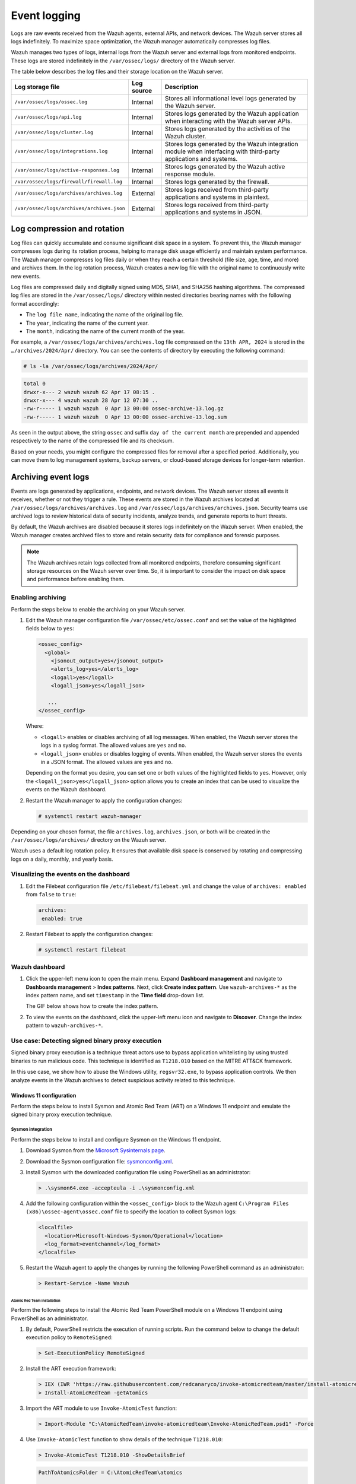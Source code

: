 .. Copyright (C) 2015, Wazuh, Inc.

.. meta::
   :description: Logs are raw events received from the Wazuh agents, external APIs, and network devices. Learn more in this section of the documentation.

Event logging
=============

Logs are raw events received from the Wazuh agents, external APIs, and network devices. The Wazuh server stores all logs indefinitely. To maximize space optimization, the Wazuh manager automatically compresses log files.

Wazuh manages two types of logs, internal logs from the Wazuh server and external logs from monitored endpoints. These logs are stored indefinitely in the ``/var/ossec/logs/`` directory of the Wazuh server.

The table below describes the log files and their storage location on the Wazuh server.

+--------------------------------------------+------------+---------------------------------------------------------------------------------------------+
| Log storage file                           | Log source | Description                                                                                 |
+============================================+============+=============================================================================================+
| ``/var/ossec/logs/ossec.log``              | Internal   | Stores all informational level logs generated by the Wazuh server.                          |
+--------------------------------------------+------------+---------------------------------------------------------------------------------------------+
| ``/var/ossec/logs/api.log``                | Internal   | Stores logs generated by the Wazuh application when interacting with the Wazuh server APIs. |
+--------------------------------------------+------------+---------------------------------------------------------------------------------------------+
| ``/var/ossec/logs/cluster.log``            | Internal   | Stores logs generated by the activities of the Wazuh cluster.                               |
+--------------------------------------------+------------+---------------------------------------------------------------------------------------------+
| ``/var/ossec/logs/integrations.log``       | Internal   | Stores logs generated by the Wazuh integration module when interfacing with third-party     |
|                                            |            | applications and systems.                                                                   |
+--------------------------------------------+------------+---------------------------------------------------------------------------------------------+
| ``/var/ossec/logs/active-responses.log``   | Internal   | Stores logs generated by the Wazuh active response module.                                  |
+--------------------------------------------+------------+---------------------------------------------------------------------------------------------+
| ``/var/ossec/logs/firewall/firewall.log``  | Internal   | Stores logs generated by the firewall.                                                      |
+--------------------------------------------+------------+---------------------------------------------------------------------------------------------+
| ``/var/ossec/logs/archives/archives.log``  | External   | Stores logs received from third-party applications and systems in plaintext.                |
+--------------------------------------------+------------+---------------------------------------------------------------------------------------------+
| ``/var/ossec/logs/archives/archives.json`` | External   | Stores logs received from third-party applications and systems in JSON.                     |
+--------------------------------------------+------------+---------------------------------------------------------------------------------------------+

Log compression and rotation
----------------------------

Log files can quickly accumulate and consume significant disk space in a system. To prevent this, the Wazuh manager compresses logs during its rotation process, helping to manage disk usage efficiently and maintain system performance. The Wazuh manager compresses log files daily or when they reach a certain threshold (file size, age, time, and more) and archives them. In the log rotation process, Wazuh creates a new log file with the original name to continuously write new events.

Log files are compressed daily and digitally signed using MD5, SHA1, and SHA256 hashing algorithms. The compressed log files are stored in the ``/var/ossec/logs/`` directory within nested directories bearing names with the following format accordingly:

-  The ``log file name``, indicating the name of the original log file.
-  The ``year``, indicating the name of the current year.
-  The ``month``, indicating the name of the current month of the year.

For example, a ``/var/ossec/logs/archives/archives.log`` file compressed on the ``13th APR, 2024`` is stored in the ``…/archives/2024/Apr/`` directory. You can see the contents of directory by executing the following command:

.. code-block:: console

   # ls -la /var/ossec/logs/archives/2024/Apr/

.. code-block:: none
   :class: output

   total 0
   drwxr-x--- 2 wazuh wazuh 62 Apr 17 08:15 .
   drwxr-x--- 4 wazuh wazuh 28 Apr 12 07:30 ..
   -rw-r----- 1 wazuh wazuh  0 Apr 13 00:00 ossec-archive-13.log.gz
   -rw-r----- 1 wazuh wazuh  0 Apr 13 00:00 ossec-archive-13.log.sum

As seen in the output above, the string ``ossec`` and suffix ``day of the current month`` are prepended and appended respectively to the name of the compressed file and its checksum.

Based on your needs, you might configure the compressed files for removal after a specified period. Additionally, you can move them to log management systems, backup servers, or cloud-based storage devices for longer-term retention.

.. _archiving_event_logs:

Archiving event logs
--------------------

Events are logs generated by applications, endpoints, and network devices. The Wazuh server stores all events it receives, whether or not they trigger a rule. These events are stored in the Wazuh archives located at ``/var/ossec/logs/archives/archives.log`` and ``/var/ossec/logs/archives/archives.json``. Security teams use archived logs to review historical data of security incidents, analyze trends, and generate reports to hunt threats.

By default, the Wazuh archives are disabled because it stores logs indefinitely on the Wazuh server. When enabled, the Wazuh manager creates archived files to store and retain security data for compliance and forensic purposes.

.. note::

   The Wazuh archives retain logs collected from all monitored endpoints, therefore consuming significant storage resources on the Wazuh server over time. So, it is important to consider the impact on disk space and performance before enabling them.

Enabling archiving
^^^^^^^^^^^^^^^^^^

Perform the steps below to enable the archiving on your Wazuh server.

#. Edit the Wazuh manager configuration file ``/var/ossec/etc/ossec.conf`` and set the value of the highlighted fields below to ``yes``:

   .. code-block:: xml

      <ossec_config>
        <global>
          <jsonout_output>yes</jsonout_output>
          <alerts_log>yes</alerts_log>
          <logall>yes</logall>
          <logall_json>yes</logall_json>

         ...
      </ossec_config>

   Where:

   -  ``<logall>`` enables or disables archiving of all log messages. When enabled, the Wazuh server stores the logs in a syslog format. The allowed values are ``yes`` and ``no``.
   -  ``<logall_json>`` enables or disables logging of events. When enabled, the Wazuh server stores the events in a JSON format. The allowed values are ``yes`` and ``no``.

   Depending on the format you desire, you can set one or both values of the highlighted fields to ``yes``. However, only the ``<logall_json>yes</logall_json>`` option allows you to create an index that can be used to visualize the events on the Wazuh dashboard.

#. Restart the Wazuh manager to apply the configuration changes:

   .. code-block:: console

      # systemctl restart wazuh-manager

Depending on your chosen format, the file ``archives.log``, ``archives.json``, or both will be created in the ``/var/ossec/logs/archives/`` directory on the Wazuh server.

Wazuh uses a default log rotation policy. It ensures that available disk space is conserved by rotating and compressing logs on a daily, monthly, and yearly basis.

Visualizing the events on the dashboard
^^^^^^^^^^^^^^^^^^^^^^^^^^^^^^^^^^^^^^^

#. Edit the Filebeat configuration file ``/etc/filebeat/filebeat.yml`` and change the value of ``archives: enabled`` from ``false`` to ``true``:

   .. code-block:: yaml

      archives:
       enabled: true

#. Restart Filebeat to apply the configuration changes:

   .. code-block:: console

      # systemctl restart filebeat

Wazuh dashboard
^^^^^^^^^^^^^^^

#. Click the upper-left menu icon to open the main menu. Expand **Dashboard management** and navigate to **Dashboards management** > **Index patterns**. Next, click **Create index pattern**. Use ``wazuh-archives-*`` as the index pattern name, and set ``timestamp`` in the **Time field** drop-down list.

   The GIF below shows how to create the index pattern.

   .. thumbnail:: /images/manual/wazuh-server/creating-wazuh-archives-index-pattern.gif
      :title: Creating the wazuh-archives-* index pattern
      :alt: Creating the wazuh-archives-* index pattern
      :align: center
      :width: 80%

#. To view the events on the dashboard, click the upper-left menu icon and navigate to **Discover**. Change the index pattern to ``wazuh-archives-*``.

   .. thumbnail:: /images/manual/wazuh-server/view-events-on-dashboard.png
      :title: View events on the dashboard
      :alt: View events on the dashboard
      :align: center
      :width: 80%

Use case: Detecting signed binary proxy execution
^^^^^^^^^^^^^^^^^^^^^^^^^^^^^^^^^^^^^^^^^^^^^^^^^

Signed binary proxy execution is a technique threat actors use to bypass application whitelisting by using trusted binaries to run malicious code. This technique is identified as ``T1218.010`` based on the MITRE ATT&CK framework.

In this use case, we show how to abuse the Windows utility, ``regsvr32.exe``, to bypass application controls. We then analyze events in the Wazuh archives to detect suspicious activity related to this technique.

Windows 11 configuration
~~~~~~~~~~~~~~~~~~~~~~~~

Perform the steps below to install Sysmon and Atomic Red Team (ART) on a Windows 11 endpoint and emulate the signed binary proxy execution technique.

Sysmon integration
''''''''''''''''''

Perform the steps below to install and configure Sysmon on the Windows 11 endpoint.

#. Download Sysmon from the `Microsoft Sysinternals page <https://docs.microsoft.com/en-us/sysinternals/downloads/sysmon>`__.
#. Download the Sysmon configuration file: `sysmonconfig.xml <https://wazuh.com/resources/blog/detecting-process-injection-with-wazuh/sysmonconfig.xml>`__.
#. Install Sysmon with the downloaded configuration file using PowerShell as an administrator:

   .. code-block:: powershell

      > .\sysmon64.exe -accepteula -i .\sysmonconfig.xml

#. Add the following configuration within the ``<ossec_config>`` block to the Wazuh agent ``C:\Program Files (x86)\ossec-agent\ossec.conf`` file to specify the location to collect Sysmon logs:

   .. code-block:: xml

      <localfile>
        <location>Microsoft-Windows-Sysmon/Operational</location>
        <log_format>eventchannel</log_format>
      </localfile>

#. Restart the Wazuh agent to apply the changes by running the following PowerShell command as an administrator:

   .. code-block:: powershell

      > Restart-Service -Name Wazuh

Atomic Red Team installation
............................

Perform the following steps to install the Atomic Red Team PowerShell module on a Windows 11 endpoint using PowerShell as an administrator.

#. By default, PowerShell restricts the execution of running scripts. Run the command below to change the default execution policy to ``RemoteSigned``:

   .. code-block:: powershell

      > Set-ExecutionPolicy RemoteSigned

#. Install the ART execution framework:

   .. code-block:: powershell

      > IEX (IWR 'https://raw.githubusercontent.com/redcanaryco/invoke-atomicredteam/master/install-atomicredteam.ps1' -UseBasicParsing);
      > Install-AtomicRedTeam -getAtomics

#. Import the ART module to use ``Invoke-AtomicTest`` function:

   .. code-block:: powershell

      > Import-Module "C:\AtomicRedTeam\invoke-atomicredteam\Invoke-AtomicRedTeam.psd1" -Force

#. Use ``Invoke-AtomicTest`` function to show details of the technique ``T1218.010``:

   .. code-block:: powershell

      > Invoke-AtomicTest T1218.010 -ShowDetailsBrief

   .. code-block:: none
      :class: output

      PathToAtomicsFolder = C:\AtomicRedTeam\atomics

      T1218.010-1 Regsvr32 local COM scriptlet execution
      T1218.010-2 Regsvr32 remote COM scriptlet execution
      T1218.010-3 Regsvr32 local DLL execution
      T1218.010-4 Regsvr32 Registering Non DLL
      T1218.010-5 Regsvr32 Silent DLL Install Call DllRegisterServer

Attack emulation
''''''''''''''''

Emulate the signed binary proxy execution technique on the Windows 11 endpoint.

#. Run the command below with Powershell as an administrator to perform the ``T1218.010`` test:

   .. code-block:: powershell

      > Invoke-AtomicTest T1218.010

   .. code-block:: none
      :class: output

      PathToAtomicsFolder = C:\AtomicRedTeam\atomics

      Executing test: T1218.010-1 Regsvr32 local COM scriptlet execution
      Done executing test: T1218.010-1 Regsvr32 local COM scriptlet execution
      Executing test: T1218.010-2 Regsvr32 remote COM scriptlet execution
      Done executing test: T1218.010-2 Regsvr32 remote COM scriptlet execution
      Executing test: T1218.010-3 Regsvr32 local DLL execution
      Done executing test: T1218.010-3 Regsvr32 local DLL execution
      Executing test: T1218.010-4 Regsvr32 Registering Non DLL
      Done executing test: T1218.010-4 Regsvr32 Registering Non DLL
      Executing test: T1218.010-5 Regsvr32 Silent DLL Install Call DllRegisterServer
      Done executing test: T1218.010-5 Regsvr32 Silent DLL Install Call DllRegisterServer

Several calculator instances will pop up after a successful execution of the exploit.

Wazuh dashboard
'''''''''''''''

Use the Wazuh archives to query and display events related to the technique being hunted. It's important to note that while consulting the archives, some events might already be captured as alerts on the Wazuh dashboard. You can use information from the Wazuh archives, including alerts and events that have no detection to create custom rules based on your specific requirements.

#. Apply a time range filter to view events that occurred within the last five minutes of when the test was performed. Filter to view logs from the specific Windows endpoint using ``agent.id``, ``agent.ip`` or ``agent.name``.

   .. thumbnail:: /images/manual/wazuh-server/applying-time-range-filter.png
      :title: Applying time range filter
      :alt: Applying time range filter
      :align: center
      :width: 80%

   There are multiple hits that you can investigate to determine a correlation with the earlier attack emulation. For instance, you may notice a calculator spawning event similar to the one observed on the Windows endpoint during the test.

   .. thumbnail:: /images/manual/wazuh-server/calculator-spawning-event.png
      :title: Calculator spawning event
      :alt: Calculator spawning event
      :align: center
      :width: 80%

#. Type ``regsvr32`` in the search bar to streamline and investigate events related to the ``regsvr32`` utility.

   .. thumbnail:: /images/manual/wazuh-server/filter-regsvr32.png
      :title: Filter regsvr32
      :alt: Filter regsvr32
      :align: center
      :width: 80%

#. Expand any of the events to view their associated fields.

   .. thumbnail:: /images/manual/wazuh-server/expand-events.png
      :title: Expand the events
      :alt: Expand the events
      :align: center
      :width: 80%

#. Click on the JSON tab to view the JSON format of the archived logs.

   .. thumbnail:: /images/manual/wazuh-server/json-tab.png
      :title: JSON tab
      :alt: JSON tab
      :align: center
      :width: 80%

   You can extract and verify specific details on the activities such as commands, services, paths, and more from the JSON log. Below, you can identify the initial process creation and the attributes related to the executed command:

   .. code-block:: json

      "data": {
            "win": {
              "eventdata": {
                "originalFileName": "REGSVR32.EXE",
                "image": "C:\\\\Windows\\\\SysWOW64\\\\regsvr32.exe",
                "product": "Microsoft® Windows® Operating System",
                "parentProcessGuid": "{45cd4aff-35fc-6463-6903-000000001300}",
                "description": "Microsoft(C) Register Server",
                "logonGuid": "{45cd4aff-2ce5-6463-2543-290000000000}",

               "parentCommandLine": "C:\\\\Windows\\\\system32\\\\regsvr32.exe  /s /i C:\\\\AtomicRedTeam\\\\atomics\\\\T1218.010\\\\bin\\\\AllTheThingsx86.dll",

               "processGuid": "{45cd4aff-35fc-6463-6a03-000000001300}",
                "logonId": "0x294325",
                "parentProcessId": "7652",
                "processId": "4064",
                "currentDirectory": "C:\\\\Users\\\\THECOT~1\\\\AppData\\\\Local\\\\Temp\\\\",
                "utcTime": "2023-05-16 07:51:24.512",
                "hashes": "SHA1=8E2C6B7F92A560E0E856F8533D62A1B10797828F,MD5=5F7264BD237FAEA46FB240785B78AFAC,SHA256=D9BE711BE2BF88096BB91C25DF775D90B964264AB25EC49CF04711D8C1F089F6,IMPHASH=73F03653209E82368127EB826216A6AD",
                "parentImage": "C:\\\\Windows\\\\System32\\\\regsvr32.exe",
                "ruleName": "technique_id=T1117,technique_name=Regsvr32",
                "company": "Microsoft Corporation",
                "commandLine": "  /s /i C:\\\\AtomicRedTeam\\\\atomics\\\\T1218.010\\\\bin\\\\AllTheThingsx86.dll",
                "integrityLevel": "High",
                "fileVersion": "10.0.22621.1 (WinBuild.160101.0800)",
                "user": "Windows11\\\\Testuser",
                "terminalSessionId": "2",
                "parentUser": "Windows11\\\\Testuser"
              },
              "system": {
                "eventID": "1",
                "keywords": "0x8000000000000000",
                "providerGuid": "{5770385f-c22a-43e0-bf4c-06f5698ffbd9}",
                "level": "4",
                "channel": "Microsoft-Windows-Sysmon/Operational",
                "opcode": "0",

               "message": "\"Process Create:\r\nRuleName: technique_id=T1117,technique_name=Regsvr32\r\nUtcTime: 2023-05-16 07:51:24.512\r\nProcessGuid: {45cd4aff-35fc-6463-6a03-000000001300}\r\nProcessId: 4064\r\nImage: C:\\Windows\\SysWOW64\\regsvr32.exe\r\nFileVersion: 10.0.22621.1 (WinBuild.160101.0800)\r\nDescription: Microsoft(C) Register Server\r\nProduct: Microsoft® Windows® Operating System\r\nCompany: Microsoft Corporation\r\nOriginalFileName: REGSVR32.EXE\r\nCommandLine:   /s /i C:\\AtomicRedTeam\\atomics\\T1218.010\\bin\\AllTheThingsx86.dll\r\nCurrentDirectory: C:\\Users\\THECOT~1\\AppData\\Local\\Temp\\\r\nUser: Windows11\\Testuser\r\nLogonGuid: {45cd4aff-2ce5-6463-2543-290000000000}\r\nLogonId: 0x294325\r\nTerminalSessionId: 2\r\nIntegrityLevel: High\r\nHashes: SHA1=8E2C6B7F92A560E0E856F8533D62A1B10797828F,MD5=5F7264BD237FAEA46FB240785B78AFAC,SHA256=D9BE711BE2BF88096BB91C25DF775D90B964264AB25EC49CF04711D8C1F089F6,IMPHASH=73F03653209E82368127EB826216A6AD\r\nParentProcessGuid: {45cd4aff-35fc-6463-6903-000000001300}\r\nParentProcessId: 7652\r\nParentImage: C:\\Windows\\System32\\regsvr32.exe\r\nParentCommandLine: C:\\Windows\\system32\\regsvr32.exe  /s /i C:\\AtomicRedTeam\\atomics\\T1218.010\\bin\\AllTheThingsx86.dll\r\nParentUser: Windows11\\Testuser\"",

               "version": "5",
                "systemTime": "2023-05-16T07:51:24.5131006Z",
                "eventRecordID": "88509",
                "threadID": "3960",
                "computer": "Windows11",
                "task": "1",
                "processID": "3156",
                "severityValue": "INFORMATION",
                "providerName": "Microsoft-Windows-Sysmon"
              }
            }
          },

   Carrying out further investigations on other related events, you can see a process injection event created by the regsvr32 utility and the image loaded:

   .. code-block:: json

      "data": {
            "win": {
              "eventdata": {
                "originalFileName": "mscoree.dll",
                "image": "C:\\\\Windows\\\\SysWOW64\\\\regsvr32.exe",
                "product": "Microsoft® Windows® Operating System",
                "signature": "Microsoft Windows",

               "imageLoaded": "C:\\\\Windows\\\\SysWOW64\\\\mscoree.dll",

               "description": "Microsoft .NET Runtime Execution Engine",
                "signed": "true",
                "signatureStatus": "Valid",
                "processGuid": "{45cd4aff-35fc-6463-6a03-000000001300}",
                "processId": "4064",
                "utcTime": "2023-05-16 07:51:24.774",
                "hashes": "SHA1=52A6AB3E468C4956C00707DF80C7609EEE74D9AD,MD5=BEE4D173DA78E4D3AC9B54A95C6A464A,SHA256=36B0BA10BBB6575CA4A4CBDE585F6E19B86B3A80014B3C3D8335F861D8AEBFAB,IMPHASH=47F306C12509ADBBC266F7DA43529A4D",
                "ruleName": "technique_id=T1055,technique_name=Process Injection",
                "company": "Microsoft Corporation",
                "fileVersion": "10.0.22621.1 (WinBuild.160101.0800)",
                "user": "Windows11\\\\Testuser"
              },
              "system": {
                "eventID": "7",
                "keywords": "0x8000000000000000",
                "providerGuid": "{5770385f-c22a-43e0-bf4c-06f5698ffbd9}",
                "level": "4",
                "channel": "Microsoft-Windows-Sysmon/Operational",
                "opcode": "0",

               "message": "\"Image loaded:\r\nRuleName: technique_id=T1055,technique_name=Process Injection\r\nUtcTime: 2023-05-16 07:51:24.774\r\nProcessGuid: {45cd4aff-35fc-6463-6a03-000000001300}\r\nProcessId: 4064\r\nImage: C:\\Windows\\SysWOW64\\regsvr32.exe\r\nImageLoaded: C:\\Windows\\SysWOW64\\mscoree.dll\r\nFileVersion: 10.0.22621.1 (WinBuild.160101.0800)\r\nDescription: Microsoft .NET Runtime Execution Engine\r\nProduct: Microsoft® Windows® Operating System\r\nCompany: Microsoft Corporation\r\nOriginalFileName: mscoree.dll\r\nHashes: SHA1=52A6AB3E468C4956C00707DF80C7609EEE74D9AD,MD5=BEE4D173DA78E4D3AC9B54A95C6A464A,SHA256=36B0BA10BBB6575CA4A4CBDE585F6E19B86B3A80014B3C3D8335F861D8AEBFAB,IMPHASH=47F306C12509ADBBC266F7DA43529A4D\r\nSigned: true\r\nSignature: Microsoft Windows\r\nSignatureStatus: Valid\r\nUser: Windows11\\Testuser\"",

               "version": "3",
                "systemTime": "2023-05-16T07:51:24.7768916Z",
                "eventRecordID": "88510",
                "threadID": "3960",
                "computer": "Windows11",
                "task": "7",
                "processID": "3156",
                "severityValue": "INFORMATION",
                "providerName": "Microsoft-Windows-Sysmon"
              }
            }
          },

#. Apply the ``data.win.eventdata.ruleName:technique_id=T1218.010,technique_name=Regsvr32`` filter to see the technique ID as shown below.

   .. thumbnail:: /images/manual/wazuh-server/filter-T1218.010-technique.png
      :title: Filter T1218.010 technique
      :alt: Filter T1218.010 technique
      :align: center
      :width: 80%

#. Expand the event to view its associated fields.

   .. thumbnail:: /images/manual/wazuh-server/expand-T1218.010-event.png
      :title: Filter T1218.010 technique
      :alt: Filter T1218.010 technique
      :align: center
      :width: 80%

#. Click on the JSON tab to view the JSON format of the archived logs.

   .. thumbnail:: /images/manual/wazuh-server/json-tab2.png
      :title: JSON tab
      :alt: JSON tab
      :align: center
      :width: 80%

   From the below log, you can extract more structured details which makes it easier to analyze the event:

   .. code-block:: json

      "data": {
            "win": {
              "eventdata": {
                "destinationPort": "443",
                "image": "C:\\\\Windows\\\\System32\\\\regsvr32.exe",
                "sourcePort": "63754",
                "initiated": "true",
                "destinationIp": "1.1.123.23",
                "protocol": "tcp",
                "processGuid": "{45cd4aff-36b5-645a-9e07-000000000e00}",
                "sourceIp": "192.168.43.16",
                "processId": "4704",
                "utcTime": "2023-05-09 21:19:25.361",

               "ruleName": "technique_id=T1218.010,technique_name=Regsvr32",

               "destinationIsIpv6": "false",
                "user": "Windows11\\\\Testuser",
                "sourceIsIpv6": "false"
              },
              "system": {
                "eventID": "3",
                "keywords": "0x8000000000000000",
                "providerGuid": "{5770385f-c22a-43e0-bf4c-06f5698ffbd9}",
                "level": "4",
                "channel": "Microsoft-Windows-Sysmon/Operational",
                "opcode": "0",

               "message": "\"Network connection detected:\r\nRuleName: technique_id=T1218.010,technique_name=Regsvr32\r\nUtcTime: 2023-05-09 21:19:25.361\r\nProcessGuid: {45cd4aff-36b5-645a-9e07-000000000e00}\r\nProcessId: 4704\r\nImage: C:\\Windows\\System32\\regsvr32.exe\r\nUser: Windows11\\Testuser\r\nProtocol: tcp\r\nInitiated: true\r\nSourceIsIpv6: false\r\nSourceIp: 192.168.43.16\r\nSourceHostname: -\r\nSourcePort: 63754\r\nSourcePortName: -\r\nDestinationIsIpv6: false\r\nDestinationIp: 185.199.108.133\r\nDestinationHostname: -\r\nDestinationPort: 443\r\nDestinationPortName: -\"",

               "version": "5",
                "systemTime": "2023-05-09T12:04:07.0231156Z",
                "eventRecordID": "63350",
                "threadID": "3096",
                "computer": "Windows11",
                "task": "3",
                "processID": "3156",
                "severityValue": "INFORMATION",
                "providerName": "Microsoft-Windows-Sysmon"
              }
            }
          },

You can use events from the Wazuh archives to develop detection logic and write custom decoders and rules. You can also use the out-of-the-box ``wazuh-logtest`` tool to test and verify rules against provided logs. For more information, see the :doc:`Custom rules </user-manual/ruleset/rules/custom>`, :doc:`Custom decoders </user-manual/ruleset/decoders/custom>`, and :doc:`wazuh-logtest </user-manual/reference/tools/wazuh-logtest>` documentation.
